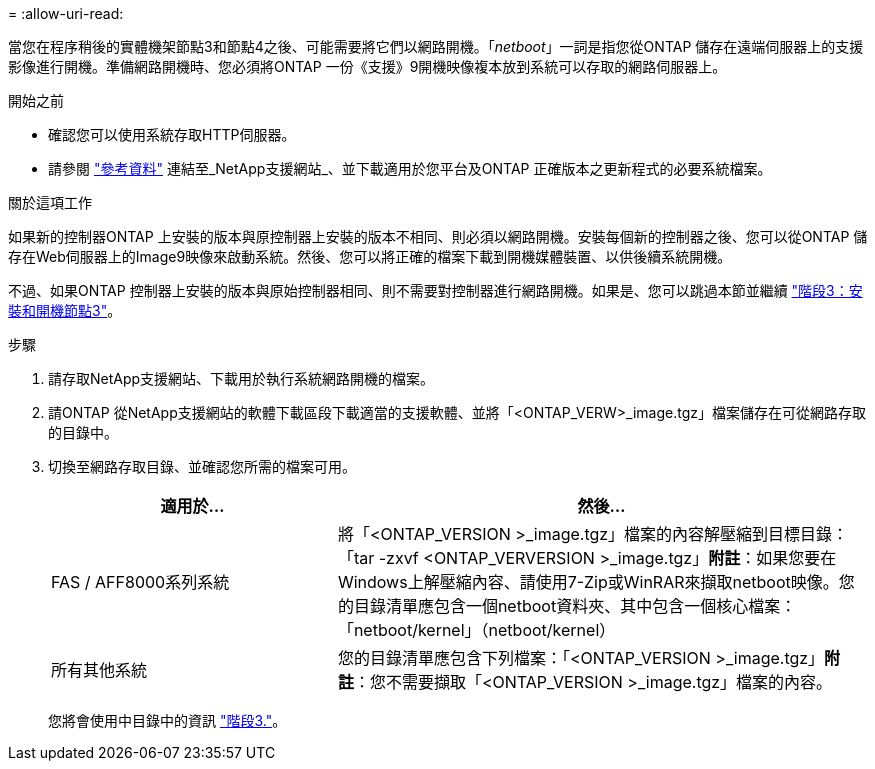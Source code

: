 = 
:allow-uri-read: 


當您在程序稍後的實體機架節點3和節點4之後、可能需要將它們以網路開機。「_netboot_」一詞是指您從ONTAP 儲存在遠端伺服器上的支援影像進行開機。準備網路開機時、您必須將ONTAP 一份《支援》9開機映像複本放到系統可以存取的網路伺服器上。

.開始之前
* 確認您可以使用系統存取HTTP伺服器。
* 請參閱 link:other_references.html["參考資料"] 連結至_NetApp支援網站_、並下載適用於您平台及ONTAP 正確版本之更新程式的必要系統檔案。


.關於這項工作
如果新的控制器ONTAP 上安裝的版本與原控制器上安裝的版本不相同、則必須以網路開機。安裝每個新的控制器之後、您可以從ONTAP 儲存在Web伺服器上的Image9映像來啟動系統。然後、您可以將正確的檔案下載到開機媒體裝置、以供後續系統開機。

不過、如果ONTAP 控制器上安裝的版本與原始控制器相同、則不需要對控制器進行網路開機。如果是、您可以跳過本節並繼續 link:stage_3_install_boot_node3.html["階段3：安裝和開機節點3"]。

.步驟
. [[man_netboot_Step1]]請存取NetApp支援網站、下載用於執行系統網路開機的檔案。
. 請ONTAP 從NetApp支援網站的軟體下載區段下載適當的支援軟體、並將「<ONTAP_VERW>_image.tgz」檔案儲存在可從網路存取的目錄中。
. 切換至網路存取目錄、並確認您所需的檔案可用。
+
[cols="35,65"]
|===
| 適用於... | 然後... 


| FAS / AFF8000系列系統 | 將「<ONTAP_VERSION >_image.tgz」檔案的內容解壓縮到目標目錄：「tar -zxvf <ONTAP_VERVERSION >_image.tgz」*附註*：如果您要在Windows上解壓縮內容、請使用7-Zip或WinRAR來擷取netboot映像。您的目錄清單應包含一個netboot資料夾、其中包含一個核心檔案：「netboot/kernel」（netboot/kernel） 


| 所有其他系統 | 您的目錄清單應包含下列檔案：「<ONTAP_VERSION >_image.tgz」*附註*：您不需要擷取「<ONTAP_VERSION >_image.tgz」檔案的內容。 
|===
+
您將會使用中目錄中的資訊 link:stage_3_install_boot_node3.html["階段3."]。


